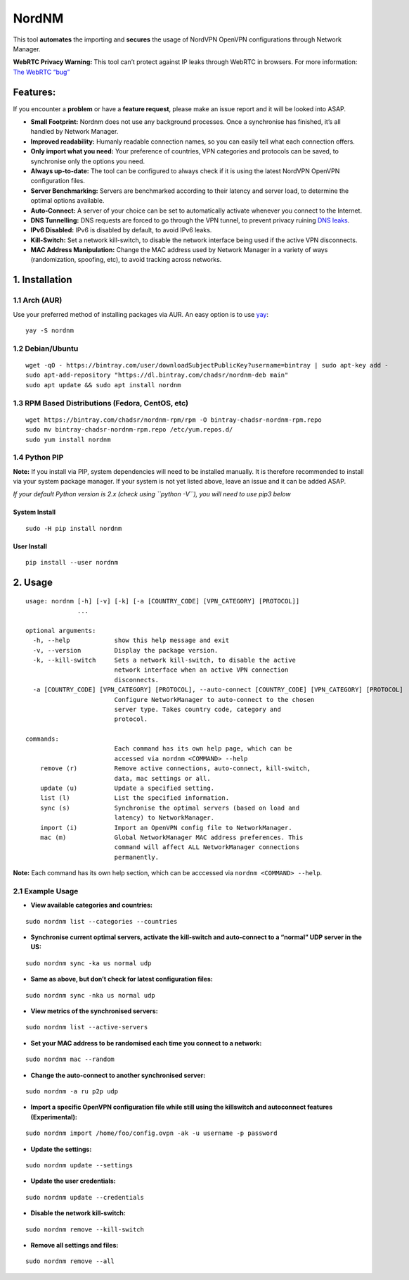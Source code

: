 NordNM
======

|Build Status| |GitHub tag| |AUR| |license| |GitHub issues|

This tool **automates** the importing and **secures** the usage of
NordVPN OpenVPN configurations through Network Manager.

**WebRTC Privacy Warning:** This tool can’t protect against IP leaks
through WebRTC in browsers. For more information: `The WebRTC
“bug” <https://www.bestvpn.com/a-complete-guide-to-ip-leaks/#webrtc>`__

Features:
---------

If you encounter a **problem** or have a **feature request**, please
make an issue report and it will be looked into ASAP.

-  **Small Footprint:** Nordnm does not use any background processes.
   Once a synchronise has finished, it’s all handled by Network Manager.
-  **Improved readability:** Humanly readable connection names, so you
   can easily tell what each connection offers.
-  **Only import what you need:** Your preference of countries, VPN
   categories and protocols can be saved, to synchronise only the
   options you need.
-  **Always up-to-date:** The tool can be configured to always check if
   it is using the latest NordVPN OpenVPN configuration files.
-  **Server Benchmarking:** Servers are benchmarked according to their
   latency and server load, to determine the optimal options available.
-  **Auto-Connect:** A server of your choice can be set to automatically
   activate whenever you connect to the Internet.
-  **DNS Tunnelling:** DNS requests are forced to go through the VPN
   tunnel, to prevent privacy ruining `DNS
   leaks <https://en.wikipedia.org/wiki/DNS_leak>`__.
-  **IPv6 Disabled:** IPv6 is disabled by default, to avoid IPv6 leaks.
-  **Kill-Switch:** Set a network kill-switch, to disable the network
   interface being used if the active VPN disconnects.
-  **MAC Address Manipulation:** Change the MAC address used by Network
   Manager in a variety of ways (randomization, spoofing, etc), to avoid
   tracking across networks.

1. Installation
---------------

1.1 Arch (AUR)
~~~~~~~~~~~~~~

Use your preferred method of installing packages via AUR. An easy
option is to use `yay <https://github.com/Jguer/yay>`__:

::

   yay -S nordnm

1.2 Debian/Ubuntu
~~~~~~~~~~~~~~~~~

::

   wget -qO - https://bintray.com/user/downloadSubjectPublicKey?username=bintray | sudo apt-key add -
   sudo apt-add-repository "https://dl.bintray.com/chadsr/nordnm-deb main"
   sudo apt update && sudo apt install nordnm

1.3 RPM Based Distributions (Fedora, CentOS, etc)
~~~~~~~~~~~~~~~~~~~~~~~~~~~~~~~~~~~~~~~~~~~~~~~~~

::

   wget https://bintray.com/chadsr/nordnm-rpm/rpm -O bintray-chadsr-nordnm-rpm.repo
   sudo mv bintray-chadsr-nordnm-rpm.repo /etc/yum.repos.d/
   sudo yum install nordnm

1.4 Python PIP
~~~~~~~~~~~~~~

**Note:** If you install via PIP, system dependencies will need to be
installed manually. It is therefore recommended to install via your
system package manager. If your system is not yet listed above, leave an
issue and it can be added ASAP.

*If your default Python version is 2.x (check using ``python -V``), you
will need to use pip3 below*

System Install
^^^^^^^^^^^^^^

::

   sudo -H pip install nordnm

User Install
^^^^^^^^^^^^

::

   pip install --user nordnm

2. Usage
--------

::

   usage: nordnm [-h] [-v] [-k] [-a [COUNTRY_CODE] [VPN_CATEGORY] [PROTOCOL]]
                 ...

   optional arguments:
     -h, --help            show this help message and exit
     -v, --version         Display the package version.
     -k, --kill-switch     Sets a network kill-switch, to disable the active
                           network interface when an active VPN connection
                           disconnects.
     -a [COUNTRY_CODE] [VPN_CATEGORY] [PROTOCOL], --auto-connect [COUNTRY_CODE] [VPN_CATEGORY] [PROTOCOL]
                           Configure NetworkManager to auto-connect to the chosen
                           server type. Takes country code, category and
                           protocol.

   commands:
                           Each command has its own help page, which can be
                           accessed via nordnm <COMMAND> --help
       remove (r)          Remove active connections, auto-connect, kill-switch,
                           data, mac settings or all.
       update (u)          Update a specified setting.
       list (l)            List the specified information.
       sync (s)            Synchronise the optimal servers (based on load and
                           latency) to NetworkManager.
       import (i)          Import an OpenVPN config file to NetworkManager.
       mac (m)             Global NetworkManager MAC address preferences. This
                           command will affect ALL NetworkManager connections
                           permanently.

**Note:** Each command has its own help section, which can be acccessed
via ``nordnm <COMMAND> --help``.

2.1 Example Usage
~~~~~~~~~~~~~~~~~

-  **View available categories and countries:**

::

   sudo nordnm list --categories --countries

-  **Synchronise current optimal servers, activate the kill-switch and
   auto-connect to a “normal” UDP server in the US:**

::

   sudo nordnm sync -ka us normal udp

-  **Same as above, but don’t check for latest configuration files:**

::

   sudo nordnm sync -nka us normal udp

-  **View metrics of the synchronised servers:**

::

   sudo nordnm list --active-servers

-  **Set your MAC address to be randomised each time you connect to a
   network:**

::

   sudo nordnm mac --random

-  **Change the auto-connect to another synchronised server:**

::

   sudo nordnm -a ru p2p udp

-  **Import a specific OpenVPN configuration file while still using the
   killswitch and autoconnect features (Experimental):**

::

   sudo nordnm import /home/foo/config.ovpn -ak -u username -p password

-  **Update the settings:**

::

   sudo nordnm update --settings

-  **Update the user credentials:**

::

   sudo nordnm update --credentials

-  **Disable the network kill-switch:**

::

   sudo nordnm remove --kill-switch

-  **Remove all settings and files:**

::

   sudo nordnm remove --all

.. |Build Status| image:: https://travis-ci.org/Chadsr/NordVPN-NetworkManager.svg?branch=master
   :target: https://travis-ci.org/Chadsr/NordVPN-NetworkManager
.. |GitHub tag| image:: https://img.shields.io/github/tag/Chadsr/NordVPN-NetworkManager.svg
   :target: https://github.com/Chadsr/NordVPN-NetworkManager/releases
.. |AUR| image:: https://img.shields.io/aur/version/nordnm.svg
   :target: https://aur.archlinux.org/packages/nordnm/
.. |license| image:: https://img.shields.io/github/license/Chadsr/NordVPN-NetworkManager.svg
   :target: https://github.com/Chadsr/NordVPN-NetworkManager/blob/master/LICENSE
.. |GitHub issues| image:: https://img.shields.io/github/issues/Chadsr/NordVPN-NetworkManager.svg
   :target: https://github.com/Chadsr/NordVPN-NetworkManager/issues
